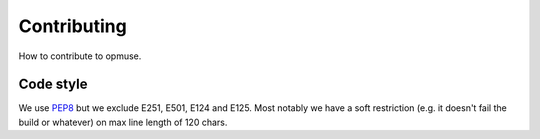 Contributing
============

How to contribute to opmuse.

Code style
----------

We use `PEP8`_ but we exclude E251, E501, E124 and E125. Most notably we have a
soft restriction (e.g. it doesn't fail the build or whatever) on max line
length of 120 chars.

.. _`PEP8`: http://www.python.org/dev/peps/pep-0008
